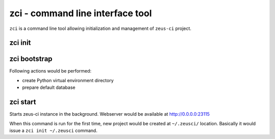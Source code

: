 .. _zci:

zci - command line interface tool
=================================

``zci`` is a command line tool allowing initialization and management of
``zeus-ci`` project.

zci init
--------

.. program:: zci init

.. cmdoption:: [PROJECT_PATH]

   Initializes ``zeus-ci`` project at given <PROJECT_PATH>. If no argument is
   given, current directory is used.

.. cmdoption:: --no-bootstrap

   Specifies not to bootstrap the project. Refer to `zci_bootstrap`_.


..
   .. note::
      Following subcommands need to be run within project directory. It doesn't
      matter if it's run at the root of the project or at some subdirectory.

.. _zci_bootstrap:

zci bootstrap
-------------

.. program:: zci bootstrap [PROJECT_PATH]

Following actions would be performed:

- create Python virtual environment directory
- prepare default database


.. _zci_start:

zci start
---------

.. program:: zci start

Starts zeus-ci instance in the background. Webserver would be available at
http://0.0.0.0:23115


When this command is run for the first time, new project would be created at
``~/.zeusci/`` location. Basically it would issue a ``zci init ~/.zeusci``
command.
